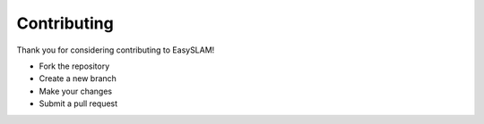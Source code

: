 Contributing
============

Thank you for considering contributing to EasySLAM!

- Fork the repository
- Create a new branch
- Make your changes
- Submit a pull request 